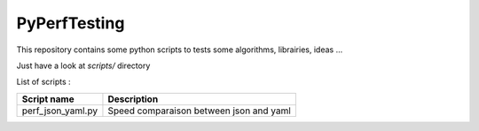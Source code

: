 =============
PyPerfTesting
=============

This repository contains some python scripts to tests some algorithms, librairies, ideas ...

Just have a look at `scripts/` directory

List of scripts :

=========================== ========================================================================
Script name                 Description
=========================== ========================================================================
perf_json_yaml.py           Speed comparaison between json and yaml
=========================== ========================================================================
